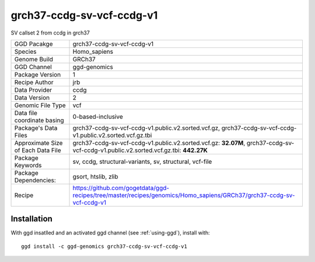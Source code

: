 .. _`grch37-ccdg-sv-vcf-ccdg-v1`:

grch37-ccdg-sv-vcf-ccdg-v1
==========================

|downloads|

SV callset 2 from ccdg in grch37

================================== ====================================
GGD Pacakge                        grch37-ccdg-sv-vcf-ccdg-v1 
Species                            Homo_sapiens
Genome Build                       GRCh37
GGD Channel                        ggd-genomics
Package Version                    1
Recipe Author                      jrb 
Data Provider                      ccdg
Data Version                       2
Genomic File Type                  vcf
Data file coordinate basing        0-based-inclusive
Package's Data Files               grch37-ccdg-sv-vcf-ccdg-v1.public.v2.sorted.vcf.gz, grch37-ccdg-sv-vcf-ccdg-v1.public.v2.sorted.vcf.gz.tbi
Approximate Size of Each Data File grch37-ccdg-sv-vcf-ccdg-v1.public.v2.sorted.vcf.gz: **32.07M**, grch37-ccdg-sv-vcf-ccdg-v1.public.v2.sorted.vcf.gz.tbi: **442.27K**
Package Keywords                   sv, ccdg, structural-variants, sv, structural, vcf-file
Package Dependencies:              gsort, htslib, zlib
Recipe                             https://github.com/gogetdata/ggd-recipes/tree/master/recipes/genomics/Homo_sapiens/GRCh37/grch37-ccdg-sv-vcf-ccdg-v1
================================== ====================================



Installation
------------

.. highlight: bash

With ggd insatlled and an activated ggd channel (see :ref:`using-ggd`), install with::

   ggd install -c ggd-genomics grch37-ccdg-sv-vcf-ccdg-v1

.. |downloads| image:: https://anaconda.org/ggd-genomics/grch37-ccdg-sv-vcf-ccdg-v1/badges/downloads.svg
               :target: https://anaconda.org/ggd-genomics/grch37-ccdg-sv-vcf-ccdg-v1